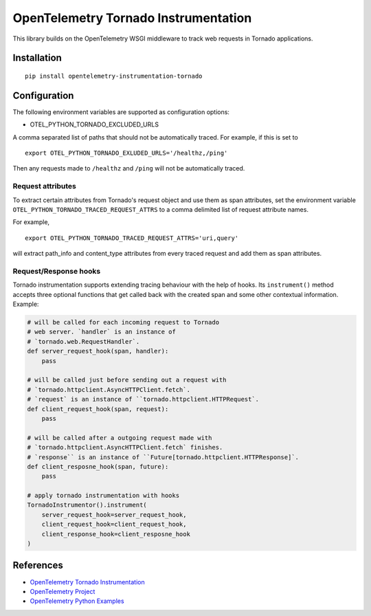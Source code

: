 OpenTelemetry Tornado Instrumentation
======================================

|pypi|

.. |pypi| image:: https://badge.fury.io/py/opentelemetry-instrumentation-tornado.svg
   :target: https://pypi.org/project/opentelemetry-instrumentation-tornado/

This library builds on the OpenTelemetry WSGI middleware to track web requests
in Tornado applications.

Installation
------------

::

    pip install opentelemetry-instrumentation-tornado

Configuration
-------------

The following environment variables are supported as configuration options:

- OTEL_PYTHON_TORNADO_EXCLUDED_URLS 

A comma separated list of paths that should not be automatically traced. For example, if this is set to 

::

    export OTEL_PYTHON_TORNADO_EXLUDED_URLS='/healthz,/ping'

Then any requests made to ``/healthz`` and ``/ping`` will not be automatically traced.

Request attributes
********************
To extract certain attributes from Tornado's request object and use them as span attributes, set the environment variable ``OTEL_PYTHON_TORNADO_TRACED_REQUEST_ATTRS`` to a comma
delimited list of request attribute names. 

For example,

::

    export OTEL_PYTHON_TORNADO_TRACED_REQUEST_ATTRS='uri,query'

will extract path_info and content_type attributes from every traced request and add them as span attributes.

Request/Response hooks
**********************

Tornado instrumentation supports extending tracing behaviour with the help of hooks.
Its ``instrument()`` method accepts three optional functions that get called back with the
created span and some other contextual information. Example:

.. code-block:: python

    # will be called for each incoming request to Tornado
    # web server. `handler` is an instance of
    # `tornado.web.RequestHandler`.
    def server_request_hook(span, handler):
        pass

    # will be called just before sending out a request with
    # `tornado.httpclient.AsyncHTTPClient.fetch`.
    # `request` is an instance of ``tornado.httpclient.HTTPRequest`.
    def client_request_hook(span, request):
        pass

    # will be called after a outgoing request made with
    # `tornado.httpclient.AsyncHTTPClient.fetch` finishes.
    # `response`` is an instance of ``Future[tornado.httpclient.HTTPResponse]`.
    def client_resposne_hook(span, future):
        pass

    # apply tornado instrumentation with hooks
    TornadoInstrumentor().instrument(
        server_request_hook=server_request_hook,
        client_request_hook=client_request_hook,
        client_response_hook=client_resposne_hook
    )

References
----------

* `OpenTelemetry Tornado Instrumentation <https://opentelemetry-python-contrib.readthedocs.io/en/latest/instrumentation/tornado/tornado.html>`_
* `OpenTelemetry Project <https://opentelemetry.io/>`_
* `OpenTelemetry Python Examples <https://github.com/open-telemetry/opentelemetry-python/tree/main/docs/examples>`_
